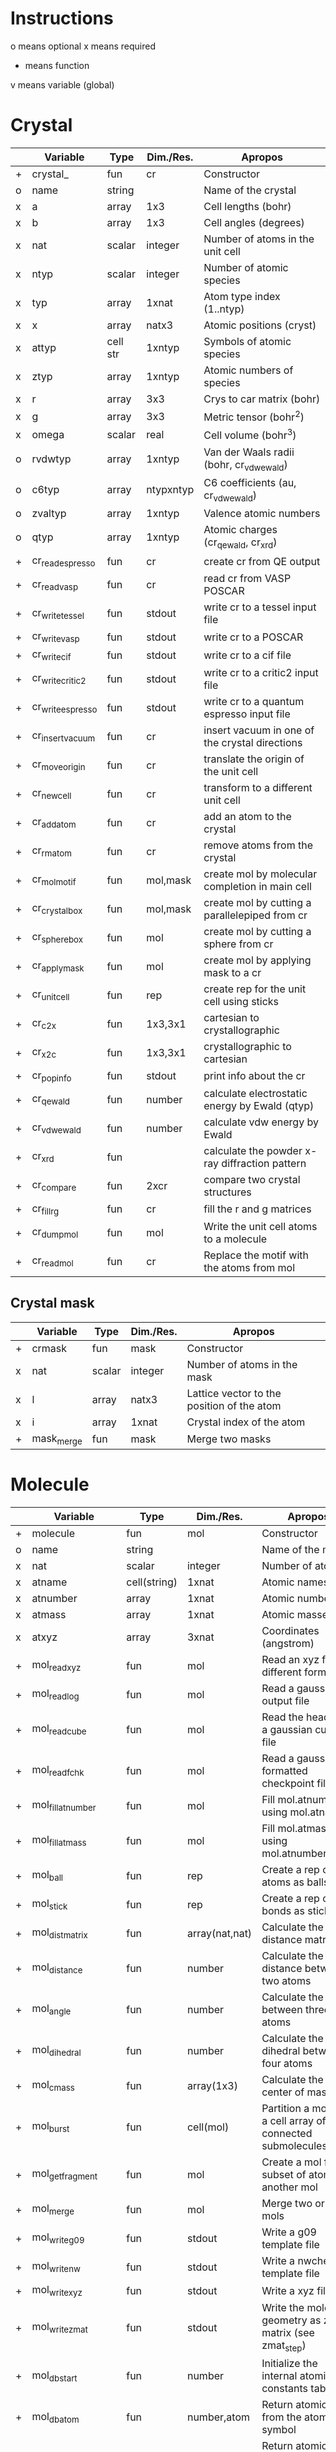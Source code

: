 * Instructions
o means optional
x means required
+ means function
v means variable (global)

* Crystal

|   | Variable          | Type     | Dim./Res. | Apropos                                         |
|---+-------------------+----------+-----------+-------------------------------------------------|
| + | crystal_          | fun      | cr        | Constructor                                     |
| o | name              | string   |           | Name of the crystal                             |
| x | a                 | array    | 1x3       | Cell lengths (bohr)                             |
| x | b                 | array    | 1x3       | Cell angles (degrees)                           |
| x | nat               | scalar   | integer   | Number of atoms in the unit cell                |
| x | ntyp              | scalar   | integer   | Number of atomic species                        |
| x | typ               | array    | 1xnat     | Atom type index (1..ntyp)                       |
| x | x                 | array    | natx3     | Atomic positions (cryst)                        |
| x | attyp             | cell str | 1xntyp    | Symbols of atomic species                       |
| x | ztyp              | array    | 1xntyp    | Atomic numbers of species                       |
| x | r                 | array    | 3x3       | Crys to car matrix (bohr)                       |
| x | g                 | array    | 3x3       | Metric tensor (bohr^2)                          |
| x | omega             | scalar   | real      | Cell volume (bohr^3)                            |
| o | rvdwtyp           | array    | 1xntyp    | Van der Waals radii (bohr, cr_vdwewald)         |
| o | c6typ             | array    | ntypxntyp | C6 coefficients (au, cr_vdwewald)               |
| o | zvaltyp           | array    | 1xntyp    | Valence atomic numbers                          |
| o | qtyp              | array    | 1xntyp    | Atomic charges (cr_qewald, cr_xrd)              |
| + | cr_read_espresso  | fun      | cr        | create cr from QE output                        |
| + | cr_read_vasp      | fun      | cr        | read cr from VASP POSCAR                        |
| + | cr_write_tessel   | fun      | stdout    | write cr to a tessel input file                 |
| + | cr_write_vasp     | fun      | stdout    | write cr to a POSCAR                            |
| + | cr_write_cif      | fun      | stdout    | write cr to a cif file                          |
| + | cr_write_critic2  | fun      | stdout    | write cr to a critic2 input file                |
| + | cr_write_espresso | fun      | stdout    | write cr to a quantum espresso input file       |
| + | cr_insertvacuum   | fun      | cr        | insert vacuum in one of the crystal directions  |
| + | cr_moveorigin     | fun      | cr        | translate the origin of the unit cell           |
| + | cr_newcell        | fun      | cr        | transform to a different unit cell              |
| + | cr_addatom        | fun      | cr        | add an atom to the crystal                      |
| + | cr_rmatom         | fun      | cr        | remove atoms from the crystal                   |
| + | cr_molmotif       | fun      | mol,mask  | create mol by molecular completion in main cell |
| + | cr_crystalbox     | fun      | mol,mask  | create mol by cutting a parallelepiped from cr  |
| + | cr_spherebox      | fun      | mol       | create mol by cutting a sphere from cr          |
| + | cr_applymask      | fun      | mol       | create mol by applying mask to a cr             |
| + | cr_unitcell       | fun      | rep       | create rep for the unit cell using sticks       |
| + | cr_c2x            | fun      | 1x3,3x1   | cartesian to crystallographic                   |
| + | cr_x2c            | fun      | 1x3,3x1   | crystallographic to cartesian                   |
| + | cr_popinfo        | fun      | stdout    | print info about the cr                         |
| + | cr_qewald         | fun      | number    | calculate electrostatic energy by Ewald (qtyp)  |
| + | cr_vdwewald       | fun      | number    | calculate vdw energy by Ewald                   |
| + | cr_xrd            | fun      |           | calculate the powder x-ray diffraction pattern  |
| + | cr_compare        | fun      | 2xcr      | compare two crystal structures                  |
| + | cr_fill_rg        | fun      | cr        | fill the r and g matrices                       |
| + | cr_dumpmol        | fun      | mol       | Write the unit cell atoms to a molecule         |
| + | cr_readmol        | fun      | cr        | Replace the motif with the atoms from mol       |

** Crystal mask

|   | Variable   | Type   | Dim./Res. | Apropos                                    |
|---+------------+--------+-----------+--------------------------------------------|
| + | crmask     | fun    | mask      | Constructor                                |
| x | nat        | scalar | integer   | Number of atoms in the mask                |
| x | l          | array  | natx3     | Lattice vector to the position of the atom |
| x | i          | array  | 1xnat     | Crystal index of the atom                  |
| + | mask_merge | fun    | mask      | Merge two masks                            |

* Molecule

|   | Variable             | Type         | Dim./Res.      | Apropos                                                     |
|---+----------------------+--------------+----------------+-------------------------------------------------------------|
| + | molecule             | fun          | mol            | Constructor                                                 |
| o | name                 | string       |                | Name of the mol                                             |
| x | nat                  | scalar       | integer        | Number of atoms                                             |
| x | atname               | cell(string) | 1xnat          | Atomic names                                                |
| x | atnumber             | array        | 1xnat          | Atomic numbers                                              |
| x | atmass               | array        | 1xnat          | Atomic masses                                               |
| x | atxyz                | array        | 3xnat          | Coordinates (angstrom)                                      |
| + | mol_readxyz          | fun          | mol            | Read an xyz file (in different formats)                     |
| + | mol_readlog          | fun          | mol            | Read a gaussian output file                                 |
| + | mol_readcube         | fun          | mol            | Read the header of a gaussian cube file                     |
| + | mol_readfchk         | fun          | mol            | Read a gaussian formatted checkpoint file                   |
| + | mol_fillatnumber     | fun          | mol            | Fill mol.atnumber using mol.atname                          |
| + | mol_fillatmass       | fun          | mol            | Fill mol.atmass using mol.atnumber                          |
| + | mol_ball             | fun          | rep            | Create a rep of the atoms as balls                          |
| + | mol_stick            | fun          | rep            | Create a rep of the bonds as sticks                         |
| + | mol_distmatrix       | fun          | array(nat,nat) | Calculate the distance matrix                               |
| + | mol_distance         | fun          | number         | Calculate the distance between two atoms                    |
| + | mol_angle            | fun          | number         | Calculate the angle between three atoms                     |
| + | mol_dihedral         | fun          | number         | Calculate the dihedral between four atoms                   |
| + | mol_cmass            | fun          | array(1x3)     | Calculate the center of mass                                |
| + | mol_burst            | fun          | cell(mol)      | Partition a mol into a cell array of connected submolecules |
| + | mol_getfragment      | fun          | mol            | Create a mol from a subset of atoms of another mol          |
| + | mol_merge            | fun          | mol            | Merge two or more mols                                      |
| + | mol_writeg09         | fun          | stdout         | Write a g09 template file                                   |
| + | mol_writenw          | fun          | stdout         | Write a nwchem template file                                |
| + | mol_writexyz         | fun          | stdout         | Write a xyz file                                            |
| + | mol_writezmat        | fun          | stdout         | Write the molecular geometry as z-matrix (see zmat_step)    |
| + | mol_dbstart          | fun          | number         | Initialize the internal atomic constants table              |
| + | mol_dbatom           | fun          | number,atom    | Return atomic info from the atomic symbol                   |
| + | mol_dbsymbol         | fun          | string,atom    | Return atomic info from the atomic number                   |
| + | mol_rcov             | fun          | number         | Return the covalent radius from the atomic number           |
| + | mol_polyhedron       | fun          | rep,mol,mol    | Return a rep of polyhedra formed by atoms                   |
| + | mol_permute          | fun          | mol            | Permute the atoms in a molecule                             |
| + | mol_order            | fun          | mol            | Sort the atoms in a molecule in some order (e.g. atnumber)  |
| + | mol_inertiamatrix    | fun          | array(2)       | Calculate and diagonalize the inertia matrix                |
| + | mol_transform        | fun          | mol            | Rotate and translate a molecule                             |
| + | mol_classify         | fun          | mol            | Group the atoms in the molecule into classes                |
| + | mol_addatom          | fun          | mol            | Add an atom to a molecule                                   |
| + | mol_rmatom           | fun          | mol            | Remove a list of atoms from a molecule                      |
| + | mol_isplanar         | fun          | bool,array     | True if the molecule is planar (and the perp vector)        |
| + | mol_islinear         | fun          | bool,array     | True if the molecule is linear (and parallel vector)        |
| + | mol_isnew            | fun          | bool           | True if the given atom is identical to one in the molecule  |
| + | mol_geom             | fun          | void           | Print distances, angles, and dihedrals of a molecule        |
| + | mol_2molsgeometry    | fun          | void           | Calculate distances between atoms in two different mols     |
| + | mol_internalgeometry | fun          | void           | Calculate and print information about the geoemtry of a mol |
| + | mol_align            | fun          | mol,array      | Rotate and translate a mol to match a different mol         |
| + | mol_align_kabsch     | fun          | mol,array      | Similar to mol_align but using Kabsch algorithm             |
| + | mol_opt_align        | fun          | mol,array      | Translate and rotate a mol for best alignment with another  |
| + | mol_smiles2xyz       | fun          | mol            | Use openbabel to transform a SMILES into xyz, then mol      |
| + | mol_uniqatoms        | fun          | array(2)       | List atoms that are repeated (distance criterion)           |
| + | mol_fragdim          | fun          | array(2)       | Coordinates for the encompassing molecular box              |
| + | mol_formula          | fun          | string         | Determine the empirical/molecular formula of mol            |
** Atom

|   | Variable | Type   | Dim./Res. | Apropos         |
|---+----------+--------+-----------+-----------------|
| + | atom     | fun    | atom      | Constructor     |
| x | number   | scalar | integer   | Atomic number   |
| x | symbol   | string |           | Atomic symbol   |
| x | mass     | scalar | real      | Atomic mass     |
| x | rcov     | scalar | real      | Covalent radius |
| x | color    | array  | 1x3       | Default color   |

* Representation

|   | Variable                        | Type           | Dim./Res.   | Apropos                                                   |
|---+---------------------------------+----------------+-------------+-----------------------------------------------------------|
| + | representation                  | fun            | rep         | Constructor                                               |
| o | name                            | string         |             | Name of the rep                                           |
| x | nball                           | scalar         | integer     | Number of balls                                           |
| x | ball                            | cell(ball)     | 1xnball     | Ball cell array                                           |
| x | nstick                          | scalar         | integer     | Number of sticks                                          |
| x | stick                           | cell(stick)    | 1xnstick    | Stick cell array                                          |
| x | ntriangle                       | scalar         | integer     | Number of triangles                                       |
| x | triangle                        | cell(triangle) | 1xntriangle | Triangle cell array                                       |
| x | nvertex                         | scalar         | integer     | Number of vertices                                        |
| x | vertex                          | cell(vertex)   | 1xnvertex   | Vertex cell array                                         |
| x | cam                             | camera         |             | Camera for the scene                                      |
| x | nlight                          | scalar         | integer     | Number of lights in the scene                             |
| x | light                           | cell(light)    | 1xnlight    | Light cell array                                          |
| x | bgcolor                         | array          | 1x3         | Background color rgb                                      |
| x | texlib                          | cell(string)   | 1xn         | Internal library of texture strings                       |
| x | load                            | struct         |             | List of packages to load                                  |
| x | load.shapes                     | bool           | scalar      | Load shapes.inc                                           |
| x | load.shapes3                    | bool           | scalar      | Load shapes3.inc                                          |
| + | rep_read_basin                  | fun            | rep         | Read a rep from a basin file                              |
| + | rep_setbgcolor                  | fun            | rep         | Set the background color                                  |
| + | rep_getcm                       | fun            | array(4)    | Get the rep center-of-mass and other geometric parameters |
| + | rep_merge                       | fun            | rep         | Merge two or more representations                         |
| + | rep_refaxes                     | fun            | rep         | Create sticks for the reference frame                     |
| + | rep_addcamera                   | fun            | rep         | Add a camera with reasonable parameters                   |
| + | rep_addcamera_tessel            | fun            | rep         | Add a camera using tessel's three-angle system            |
| + | rep_addcamera_meshlab           | fun            | rep         | Add a camera using meshlab's info                         |
| + | rep_addcamera_view3dscene       | fun            | rep         | Add a camera using view3dscene's info                     |
| + | rep_addlight                    | fun            | rep         | Add a light to the scene                                  |
| + | rep_lighting                    | fun            | rep         | Add a light model to the scene                            |
| + | rep_setdefaultscene             | fun            | rep         | Set the scene with using position and sky                 |
| + | rep_setdefaultscene_tessel      | fun            | rep         | Set the scene with tessel camera, light and bg color      |
| + | rep_setdefaultscene_view3dscene | fun            | rep         | Set the scene with view3dscene camera, light and bg color |
| + | rep_setdefaultscene_meshlab     | fun            | rep         | Set the scene with meshlab camera, light and bg color     |
| + | rep_transform                   | fun            | rep         | Rotate and translate balls, sticks and vertices of a rep  |
| + | rep_surface                     | fun            | rep         | Create the representation of a parametric surface         |
| + | rep_addcube                     | fun            | rep         | Add a cube to the representation                          |
| + | rep_addsphere                   | fun            | rep         | Add a sphere to the representation                        |
| + | rep_polygon                     | fun            | rep         | Add a polygon to the representation                       |
| + | rep_write_off                   | fun            | stdout      | Write the rep to a geomview file                          |
| + | rep_write_coff                  | fun            | stdout      | Write the rep to a geomview file with colored vertices    |
| + | rep_write_obj                   | fun            | stdout      | Write the rep to a wavefront obj file (plus mtl)          |
| + | rep_write_pov                   | fun            | stdout      | Write the rep to a povray input file                      |
| + | rep_registertexture             | fun            | rep,integer | Register a texture in a representation.                   |

** Ball

|   | Variable | Type   | Dim./Res. | Apropos                    |
|---+----------+--------+-----------+----------------------------|
| + | ball     | fun    | ball      | Constructor                |
| o | name     | string |           | Name of the ball           |
| x | x        | array  | 1x3       | Center position (angstrom) |
| x | r        | scalar | real      | Radius (angstrom)          |
| x | rgb      | array  | 1x3,4,5   | Color                      |
| x | tex      | string |           | Texture                    |
| x | wire     | bool   |           | Wireframe in povray        |

** Stick

|   | Variable | Type   | Dim./Res. | Apropos                     |
|---+----------+--------+-----------+-----------------------------|
| + | stick    | fun    | stick     | Constructor                 |
| o | name     | string |           | Name of the stick           |
| x | x0       | array  | 1x3       | Origin (angstrom)           |
| x | x1       | array  | 1x3       | End of the stick (angstrom) |
| x | r        | scalar | real      | Radius (angstrom)           |
| x | rgb      | array  | 1x3,4,5   | Color                       |
| x | tex      | string |           | Texture                     |
| x | round    | bool   | 1         | Rounded stick?              |

** Triangle

|   | Variable | Type   | Dim./Res. | Apropos                 |
|---+----------+--------+-----------+-------------------------|
| + | triangle | fun    | triangle  | Constructor             |
| x | idx      | array  | 1x3       | Array of vertex indices |
| x | tex      | string |           | Texture                 |

** Surface
|   | Variable | Type   | Dim./Res. | Apropos                          |
|---+----------+--------+-----------+----------------------------------|
| x | name     | string |           | Name of the surface              |
| x | v        | array  | nvx3      | Vertices of the surface          |
| x | n        | array  | nvx3      | Normals at the vertices          |
| x | f        | array  | nfx3      | Faces                            |
| x | ftex     | scalar | integer   | Texture index for faces          |
| x | frgb     | array  | 1x5       | Color vector for faces (integer) |
| x | etex     | scalar | integer   | Texture index for edges          |
| x | ergb     | array  | 1x5       | Color vector for edges (integer) |

** Vertex

|   | Variable | Type   | Dim./Res. | Apropos             |
|---+----------+--------+-----------+---------------------|
| + | vertex   | fun    | vertex    | Constructor         |
| x | x        | array  | 1x3       | Position (angstrom) |
| x | tex      | string |           | Texture             |

** Camera

|   | Variable | Type   | Dim./Res. | Apropos                               |
|---+----------+--------+-----------+---------------------------------------|
| + | camera   | fun    |    camera | Constructor                           |
| x | location | array  |       1x3 | Location of the camera (angstrom)     |
| x | lookat   | array  |       1x3 | Point the camera points at (angstrom) |
| x | persp    | scalar |      bool | 1=perspective, 0=orthographic         |
| x | up       | array  |       1x3 | up camera vector (angstrom)           |
| x | right    | array  |       1x3 | right camera vector (angstrom)        |
| x | sky      | array  |       1x3 | sky camera vector (angstrom)          |
| x | angle    | scalar |      real | camera angle                          |

** Light

|   | Variable   | Type   | Dim./Res. | Apropos              |
|---+------------+--------+-----------+----------------------|
| + | light      | fun    | light     | Constructor          |
| x | x          | array  | 1x3       | Position (angstrom)  |
|   | color      | array  | 1x3       | Color (rgb)          |
| x | intensity  | scalar | real      | Intensity (1=normal) |
| x | shadowless | scalar | bool      | Cast shadows?        |
| x | matrix     | array  | 3x3,4x3   | modelview matrix     |

** Texture

|   | Variable          | Type   | Dim./Res. | Apropos                                   |
|---+-------------------+--------+-----------+-------------------------------------------|
| + | texture           | fun    | texture   | Constructor                               |
| + | tex_dbstart       | fun    | void      | Build the internal texture database       |
| + | tex_addobjtexture | fun    | void      | Add an obj texture to the database        |
| + | tex_addpovtexture | fun    | void      | Add a pov texture to the database         |
| x | typ               | string |           | Type of texture (pov,obj)                 |
| x | name              | string |           | String identifier                         |
| x | string            | string |           | povray finish string                      |
| x | pigment           | string |           | povray pigment format string              |
| x | Ns                | scalar | real      | obj shininess parameter                   |
| x | Ka                | array  | 1x3       | obj ambient color                         |
| x | Ks                | array  | 1x3       | obj specular color                        |
| x | Ni                | scalar | real      | obj optical density (index of refraction) |
| x | illum             | scalar | real      | obj illumination model                    |

* Grid

|   | Variable        | Type   | Dim./Res.    | Apropos                                                              |
|---+-----------------+--------+--------------+----------------------------------------------------------------------|
| x | x0              | array  | 1x3          | Origin of the grid (bohr)                                            |
| x | dx              | array  | 3x3          | Step vectors in each direction (bohr)                                |
| x | a               | array  | 3x3          | Size of the cube (bohr)                                              |
| x | n               | array  | 1x3          | Number of steps in each direction                                    |
| x | f               | array  | (nx,ny,nz)   | Grid values                                                          |
| x | omega           | scalar | real         | Cube volume (bohr^3)                                                 |
| + | grid_           | fun    | grid         | Constructor                                                          |
| + | grid_mesh       | fun    | 3x(nx,ny,nz) | Calculate three grids with the (x,y,z)-coordinates. ngrid equivalent |
| + | grid_readcube   | fun    | grid         | Read a gaussian cube file                                            |
| + | grid_isosurface | fun    | rep          | Create an isosurface rep from a grid                                 |
| + | grid_fragdim    | fun    | array(4)     | Get the bounding box of a grid or molecule                           |
| + | grid_subgrid    | fun    | grid         | Slice a orthogonal section of a grid                                 |

* Miscellaneous functions

| Function                       | Apropos                                                                                |
|--------------------------------+----------------------------------------------------------------------------------------|
| fillrgb(rgb)                   | Fills a 3-,4- or 5-element rgb vector to a 5-dimensional rgb vector.                   |
| color(name)                    | Given the name of a color, return the rgb(1x3) values, or error                        |
| colormode_binary(u,f,cp,cm)    | Given an array of (u,v) pairs and a scalar function f, returns an array of colors rgb, |
|                                | of value cp for the (u,v) for which f>0 and cm otherwise.                              |
| colormode_full(u,f,scale)      | Given an array of (u,v) pairs and a scalar function f, returns an array of colors rgb, |
|                                | corresponding to a full color scale from scale(1) (minimum) to scale(2) (maximum).     |
| colormode_gray(u,f,scale)      | Given an array of (u,v) pairs and a scalar function f, returns an array of colors rgb, |
|                                | corresponding to a gray scale from scale(1) (minimum) to scale(2) (maximum).           |
| colormode_hue(u,f,scale)       | Given an array of (u,v) pairs and a scalar function f, returns an array of colors rgb, |
|                                | with hue equal to f(u), which should be in the 0 to 360 range.                         |
| cylindermodel(nbase)           | Returns vertices and indices for a unit cylinder with a nbase-gon as base.             |
| spheremodel(ndiv)              | Returns a model sphere by recursive subdivision of an icosahedron ndiv times.          |
| op_rotx(angle)                 | a 3x3 matrix representing a rotation of angle around the x- axis                       |
| op_roty(angle)                 | a 3x3 matrix representing a rotation of angle around the y- axis                       |
| op_rotz(angle)                 | a 3x3 matrix representing a rotation of angle around the z- axis                       |
| op_rot3D(a1,a2,a3,mode)        | construct a 3d rotation matrix given three angles, several modes supported.            |
| zmat_step(x0,x1,x2,d,ang,dieh) | stepper to build cartesian coordinates from z-matrix                                   |
| run_povray(name,crop)          | run povray on a pov file, possibly cropping the margins                                |

* Global variables

|   | Variable     | Type         | Dim.                  | Apropos                                   |
|---+--------------+--------------+-----------------------+-------------------------------------------|
| v | dbcolor      | struct       | (color name->1x3 rgb) | List of named colors and their rgb values |
| v | texdb        | cell         | cell(texture)         | Cell array of known textures              |
| v | atdb         | struct       |                       | Atomic quantities                         |
|   | atdb.symbols | cell(string) | 104                   | Atomic names                              |
|   | atdb.rcov    | cell(number) | 104                   | Covalent radii                            |
|   | atdb.mass    | cell(number) | 104                   | Atomic masses                             |
|   | atdb.color   | cell(number) | 104*3                 | Default colors                            |

